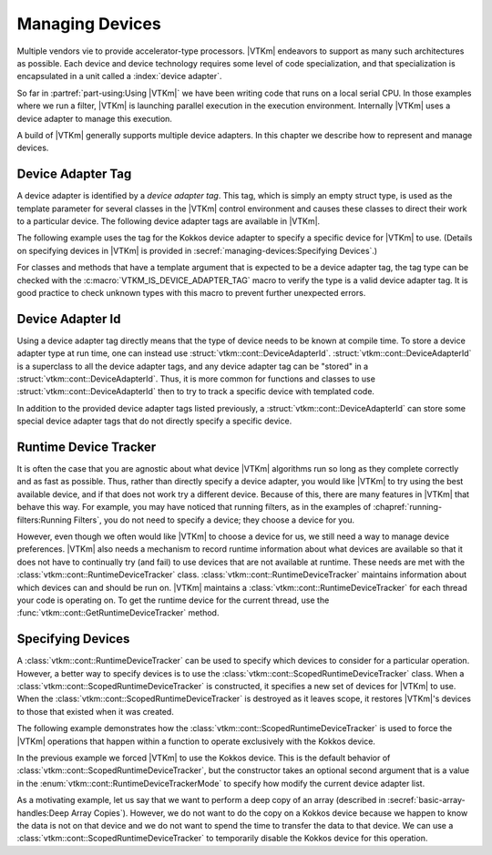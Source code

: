 ==============================
Managing Devices
==============================

Multiple vendors vie to provide accelerator-type processors.
|VTKm| endeavors to support as many such architectures as possible.
Each device and device technology requires some level of code specialization, and that specialization is encapsulated in a unit called a :index:`device adapter`.

So far in :partref:`part-using:Using |VTKm|` we have been writing code that runs on a local serial CPU.
In those examples where we run a filter, |VTKm| is launching parallel execution in the execution environment.
Internally |VTKm| uses a device adapter to manage this execution.

A build of |VTKm| generally supports multiple device adapters.
In this chapter we describe how to represent and manage devices.


------------------------------
Device Adapter Tag
------------------------------

.. index::
   double: device adapter; tag

A device adapter is identified by a *device adapter tag*.
This tag, which is simply an empty struct type, is used as the template parameter for several classes in the |VTKm| control environment and causes these classes to direct their work to a particular device.
The following device adapter tags are available in |VTKm|.

.. index:: serial
.. doxygenstruct:: vtkm::cont::DeviceAdapterTagSerial
.. index:: cuda
.. doxygenstruct:: vtkm::cont::DeviceAdapterTagCuda
.. index:: OpenMP
.. doxygenstruct:: vtkm::cont::DeviceAdapterTagOpenMP
.. index:: Intel Threading Building Blocks
.. index:: TBB
.. doxygenstruct:: vtkm::cont::DeviceAdapterTagTBB
.. index:: Kokkos
.. doxygenstruct:: vtkm::cont::DeviceAdapterTagKokkos

The following example uses the tag for the Kokkos device adapter to specify a specific device for |VTKm| to use.
(Details on specifying devices in |VTKm| is provided in :secref:`managing-devices:Specifying Devices`.)

.. load-example:: SpecifyDeviceAdapter
   :file: GuideExampleRuntimeDeviceTracker.cxx
   :caption: Specifying a device using a device adapter tag.

For classes and methods that have a template argument that is expected to be a device adapter tag, the tag type can be checked with the :c:macro:`VTKM_IS_DEVICE_ADAPTER_TAG` macro to verify the type is a valid device adapter tag.
It is good practice to check unknown types with this macro to prevent further unexpected errors.

..
   Functions, methods, and classes that directly use device adapter tags are usually templated on the device adapter tag.
   This allows the function or class to be applied to any type of device specified at compile time.

   .. load-example:: DeviceTemplateArg
      :file: GuideExampleRuntimeDeviceTracker.cxx
      :caption: Specifying a device using template parameters.

   .. commonerrors::
      A device adapter tag is a class just like every other type in C++.
      Thus it is possible to accidently use a type that is not a device adapter tag when one is expected as a template argument.
      This leads to unexpected errors in strange parts of the code.
      To help identify these errors, it is good practice to use the :c:macro:`VTKM_IS_DEVICE_ADAPTER_TAG` macro to verify the type is a valid device adapter tag.
      :numref:`ex:DeviceTemplateArg` uses this macro on line 4.


------------------------------
Device Adapter Id
------------------------------

.. index::
   double: device adapter; id

Using a device adapter tag directly means that the type of device needs to be known at compile time.
To store a device adapter type at run time, one can instead use :struct:`vtkm::cont::DeviceAdapterId`.
:struct:`vtkm::cont::DeviceAdapterId` is a superclass to all the device adapter tags, and any device adapter tag can be "stored" in a :struct:`vtkm::cont::DeviceAdapterId`.
Thus, it is more common for functions and classes to use :struct:`vtkm::cont::DeviceAdapterId` then to try to track a specific device with templated code.

.. doxygenstruct:: vtkm::cont::DeviceAdapterId
   :members:

.. didyouknow::
   As a cheat, all device adapter tags actually inherit from the :struct:`vtkm::cont::DeviceAdapterId` class.
   Thus, all of these methods can be called directly on a device adapter tag.

.. commonerrors::
   Just because the :func:`vtkm::cont::DeviceAdapterId::IsValueValid` returns true that does not necessarily mean that this device is available to be run on.
   It simply means that the device is implemented in |VTKm|.
   However, that device might not be compiled, or that device might not be available on the current running system, or that device might not be enabled.
   Use the device runtime tracker described in :secref:`managing-devices:Runtime Device Tracker` to determine if a particular device can actually be used.

In addition to the provided device adapter tags listed previously, a :struct:`vtkm::cont::DeviceAdapterId` can store some special device adapter tags that do not directly specify a specific device.

.. index:: device adapter; any
.. doxygenstruct:: vtkm::cont::DeviceAdapterTagAny

.. index:: device adapter; undefined
.. doxygenstruct:: vtkm::cont::DeviceAdapterTagUndefined

.. didyouknow::
   Any device adapter tag can be used where a device adapter id is expected.
   Thus, you can use a device adapter tag whenever you want to specify a particular device and pass that to any method expecting a device id.
   Likewise, it is usually more convenient for classes and methods to manage device adapter ids rather than device adapter tag.


------------------------------
Runtime Device Tracker
------------------------------

.. index::
   single: runtime device tracker
   single: device adapter; runtime tracker

It is often the case that you are agnostic about what device |VTKm| algorithms run so long as they complete correctly and as fast as possible.
Thus, rather than directly specify a device adapter, you would like |VTKm| to try using the best available device, and if that does not work try a different device.
Because of this, there are many features in |VTKm| that behave this way.
For example, you may have noticed that running filters, as in the examples of :chapref:`running-filters:Running Filters`, you do not need to specify a device; they choose a device for you.

However, even though we often would like |VTKm| to choose a device for us, we still need a way to manage device preferences.
|VTKm| also needs a mechanism to record runtime information about what devices are available so that it does not have to continually try (and fail) to use devices that are not available at runtime.
These needs are met with the :class:`vtkm::cont::RuntimeDeviceTracker` class.
:class:`vtkm::cont::RuntimeDeviceTracker` maintains information about which devices can and should be run on.
|VTKm| maintains a :class:`vtkm::cont::RuntimeDeviceTracker` for each thread your code is operating on.
To get the runtime device for the current thread, use the :func:`vtkm::cont::GetRuntimeDeviceTracker` method.

.. doxygenfunction:: vtkm::cont::GetRuntimeDeviceTracker

.. doxygenclass:: vtkm::cont::RuntimeDeviceTracker
   :members:

.. index::
   single: runtime device tracker; scoped
   single: device adapter; scoped runtime tracker
   single: scoped device adapter


------------------------------
Specifying Devices
------------------------------

A :class:`vtkm::cont::RuntimeDeviceTracker` can be used to specify which devices to consider for a particular operation.
However, a better way to specify devices is to use the :class:`vtkm::cont::ScopedRuntimeDeviceTracker` class.
When a :class:`vtkm::cont::ScopedRuntimeDeviceTracker` is constructed, it specifies a new set of devices for |VTKm| to use.
When the :class:`vtkm::cont::ScopedRuntimeDeviceTracker` is destroyed as it leaves scope, it restores |VTKm|'s devices to those that existed when it was created.

.. doxygenclass:: vtkm::cont::ScopedRuntimeDeviceTracker
   :members:

The following example demonstrates how the :class:`vtkm::cont::ScopedRuntimeDeviceTracker` is used to force the |VTKm| operations that happen within a function to operate exclusively with the Kokkos device.

.. load-example:: ForceThreadLocalDevice
   :file: GuideExampleRuntimeDeviceTracker.cxx
   :caption: Restricting which devices |VTKm| uses per thread.

In the previous example we forced |VTKm| to use the Kokkos device.
This is the default behavior of :class:`vtkm::cont::ScopedRuntimeDeviceTracker`, but the constructor takes an optional second argument that is a value in the :enum:`vtkm::cont::RuntimeDeviceTrackerMode` to specify how modify the current device adapter list.

.. doxygenenum:: RuntimeDeviceTrackerMode

As a motivating example, let us say that we want to perform a deep copy of an array (described in :secref:`basic-array-handles:Deep Array Copies`).
However, we do not want to do the copy on a Kokkos device because we happen to know the data is not on that device and we do not want to spend the time to transfer the data to that device.
We can use a :class:`vtkm::cont::ScopedRuntimeDeviceTracker` to temporarily disable the Kokkos device for this operation.

.. load-example:: RestrictCopyDevice
   :file: GuideExampleRuntimeDeviceTracker.cxx
   :caption: Disabling a device with :class:`vtkm::cont::RuntimeDeviceTracker`.
